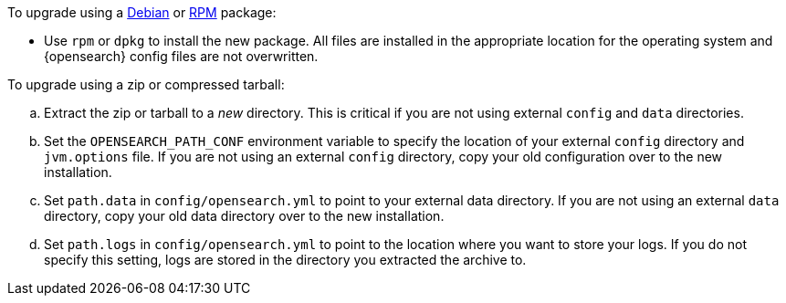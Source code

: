 To upgrade using a <<deb,Debian>> or <<rpm,RPM>> package:

*   Use `rpm` or `dpkg` to install the new package.  All files are
    installed in the appropriate location for the operating system
    and {opensearch} config files are not overwritten.

To upgrade using a zip or compressed tarball:

.. Extract the zip or tarball to a _new_ directory. This is critical if you
   are not using external `config` and `data` directories.

.. Set the `OPENSEARCH_PATH_CONF` environment variable to specify the location of
   your external `config` directory and `jvm.options` file. If you are not
   using an external `config` directory, copy your old configuration
   over to the new installation.

.. Set `path.data` in `config/opensearch.yml` to point to your external
   data directory. If you are not using an external `data` directory, copy
   your old data directory over to the new installation. +

.. Set `path.logs` in `config/opensearch.yml` to point to the location
   where you want to store your logs. If you do not specify this setting,
   logs are stored in the directory you extracted the archive to.
